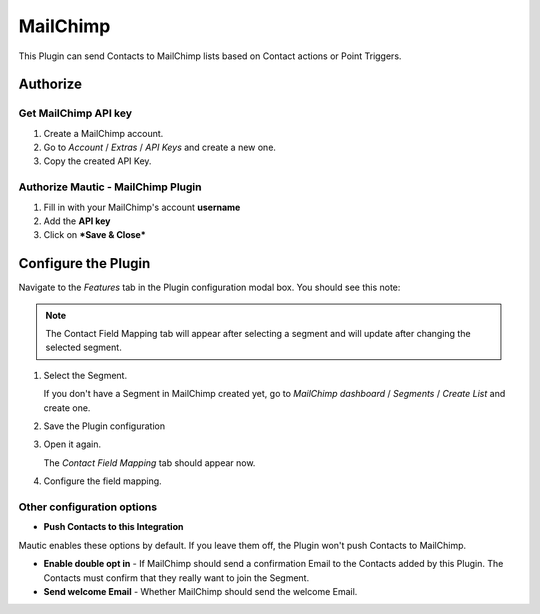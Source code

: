 MailChimp
#########

This Plugin can send Contacts to MailChimp lists based on Contact actions or Point Triggers.

Authorize
*********

Get MailChimp API key
=====================

1. Create a MailChimp account.
2. Go to *Account* / *Extras* / *API Keys* and create a new one.
3. Copy the created API Key.
   
  .. image:: images/plugins-mailchimp-create-api-key-1-and-2.png
   :alt: Screenshot of MailChimp dashboard with arrows pointing at the Extras tab and the API Keys section
   :align: center

  .. image:: images/plugins-mailchimp-create-api-key-3a.png
     :alt: Screenshot of MailChimp dashboard with an arrow pointing at the Create API Key button
     :align: center

  .. image:: images/plugins-mailchimp-create-api-key-3b-and-3c.png
     :alt: Screenshot of the Name New API Key section with arrows pointing at the test and Generate Key button
     :align: center

.. vale off

Authorize Mautic - MailChimp Plugin
===================================
1. Fill in with your MailChimp's account **username** 
2. Add the **API key**
3. Click on ***Save & Close***  

Configure the Plugin
********************

.. vale on

Navigate to the *Features* tab in the Plugin configuration modal box. You should see this note:

.. vale off

.. note::
   The Contact Field Mapping tab will appear after selecting a segment and will update after changing the selected segment.
   
   .. vale on

.. image:: images/plugins-mailchimp-configure.png
   :alt: MailChimp Plugin configuration
   :align: center

1. Select the Segment.

   If you don't have a Segment in MailChimp created yet, go to *MailChimp dashboard* / *Segments* / *Create List* and create one.

2. Save the Plugin configuration
3. Open it again.

   The *Contact Field Mapping* tab should appear now.

4. Configure the field mapping.

Other configuration options
===========================

- **Push Contacts to this Integration**

Mautic enables these options by default. If you leave them off, the Plugin won't push Contacts to MailChimp.

- **Enable double opt in** - If MailChimp should send a confirmation Email to the Contacts added by this Plugin. The Contacts must confirm that they really want to join the Segment.
- **Send welcome Email** - Whether MailChimp should send the welcome Email.